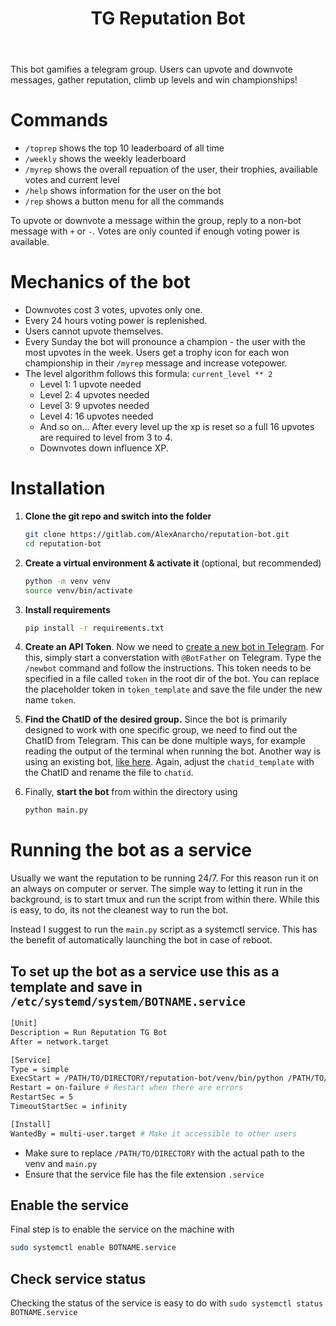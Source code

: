 #+TITLE: TG Reputation Bot

This bot gamifies a telegram group. Users can upvote and downvote messages,
gather reputation, climb up levels and win championships!

* Commands
- ~/toprep~ shows the top 10 leaderboard of all time
- ~/weekly~ shows the weekly leaderboard
- ~/myrep~ shows the overall repuation of the user, their trophies, availiable
  votes and current level
- ~/help~ shows information for the user on the bot
- ~/rep~ shows a button menu for all the commands

To upvote or downvote a message within the group, reply to a non-bot message with ~+~ or ~-~. Votes are only counted if enough voting power is available.

* Mechanics of the bot
- Downvotes cost 3 votes, upvotes only one.
- Every 24 hours voting power is replenished.
- Users cannot upvote themselves.
- Every Sunday the bot will pronounce a champion - the user with the most
  upvotes in the week. Users get a trophy icon for each won championship in
  their ~/myrep~ message and increase votepower.
- The level algorithm follows this formula: ~current_level ** 2~
  + Level 1: 1 upvote needed
  + Level 2: 4 upvotes needed
  + Level 3: 9 upvotes needed
  + Level 4: 16 upvotes needed
  + And so on... After every level up the xp is reset so a full 16 upvotes are required to level from 3 to 4.
  + Downvotes down influence XP.
* Installation
1. *Clone the git repo and switch into the folder*
   #+begin_src sh
    git clone https://gitlab.com/AlexAnarcho/reputation-bot.git
    cd reputation-bot
   #+end_src
2. *Create a virtual environment & activate it* (optional, but recommended)
   #+begin_src sh
    python -m venv venv
    source venv/bin/activate
   #+end_src
3. *Install requirements*
   #+begin_src sh
    pip install -r requirements.txt
   #+end_src
4. *Create an API Token*. Now we need to [[https://core.telegram.org/bots][create a new bot in Telegram]]. For this, simply start a converstation with ~@BotFather~ on Telegram. Type the ~/newbot~ command and follow the instructions. This token needs to be specified in a file called ~token~ in the root dir of the bot. You can replace the placeholder token in ~token_template~ and save the file under the new name ~token~.
5. *Find the ChatID of the desired group.* Since the bot is primarily designed to work with one specific group, we need to find out the ChatID from Telegram. This can be done multiple ways, for example reading the output of the terminal when running the bot. Another way is using an existing bot, [[https://www.wikihow.com/Know-Chat-ID-on-Telegram-on-Android][like here]]. Again, adjust the ~chatid_template~ with the ChatID and rename the file to ~chatid~.
6. Finally, *start the bot* from within the directory using
    #+begin_src sh
    python main.py
    #+end_src
* Running the bot as a service
Usually we want the reputation to be running 24/7. For this reason run it on an always on computer or server. The simple way to letting it run in the background, is to start tmux and run the script from within there. While this is easy, to do, its not the cleanest way to run the bot.

Instead I suggest to run the ~main.py~ script as a systemctl service. This has the benefit of automatically launching the bot in case of reboot.

** To set up the bot as a service use this as a template and save in ~/etc/systemd/system/BOTNAME.service~

#+begin_src sh
[Unit]
Description = Run Reputation TG Bot
After = network.target

[Service]
Type = simple
ExecStart = /PATH/TO/DIRECTORY/reputation-bot/venv/bin/python /PATH/TO/DIRECTORY/reputation-bot/main.py
Restart = on-failure # Restart when there are errors
RestartSec = 5
TimeoutStartSec = infinity

[Install]
WantedBy = multi-user.target # Make it accessible to other users
#+end_src

- Make sure to replace ~/PATH/TO/DIRECTORY~ with the actual path to the venv and ~main.py~
- Ensure that the service file has the file extension ~.service~


** Enable the service
Final step is to enable the service on the machine with

#+begin_src sh
sudo systemctl enable BOTNAME.service
#+end_src
** Check service status
Checking the status of the service is easy to do with ~sudo systemctl status BOTNAME.service~
